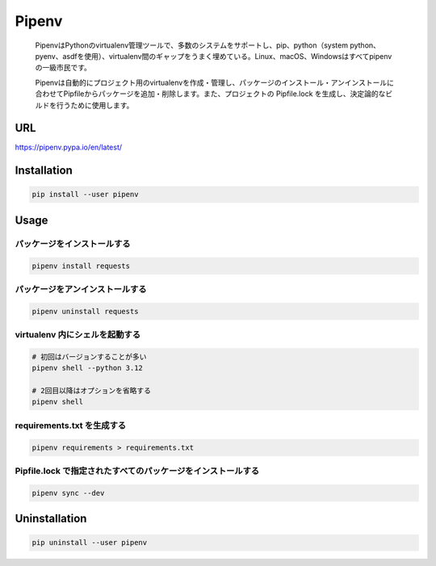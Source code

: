 Pipenv
======

   PipenvはPythonのvirtualenv管理ツールで、多数のシステムをサポートし、pip、python（system
   python、pyenv、asdfを使用）、virtualenv間のギャップをうまく埋めている。Linux、macOS、Windowsはすべてpipenvの一級市民です。

   Pipenvは自動的にプロジェクト用のvirtualenvを作成・管理し、パッケージのインストール・アンインストールに合わせてPipfileからパッケージを追加・削除します。また、プロジェクトの
   Pipfile.lock を生成し、決定論的なビルドを行うために使用します。

URL
---

https://pipenv.pypa.io/en/latest/

Installation
------------

.. code:: shell

   pip install --user pipenv

Usage
-----

パッケージをインストールする
~~~~~~~~~~~~~~~~~~~~~~~~~~~~

.. code:: shell

   pipenv install requests

パッケージをアンインストールする
~~~~~~~~~~~~~~~~~~~~~~~~~~~~~~~~

.. code:: shell

   pipenv uninstall requests

virtualenv 内にシェルを起動する
~~~~~~~~~~~~~~~~~~~~~~~~~~~~~~~

.. code:: shell

   # 初回はバージョンすることが多い
   pipenv shell --python 3.12

   # 2回目以降はオプションを省略する
   pipenv shell

requirements.txt を生成する
~~~~~~~~~~~~~~~~~~~~~~~~~~~

.. code:: shell

   pipenv requirements > requirements.txt

Pipfile.lock で指定されたすべてのパッケージをインストールする
~~~~~~~~~~~~~~~~~~~~~~~~~~~~~~~~~~~~~~~~~~~~~~~~~~~~~~~~~~~~~

.. code:: shell

   pipenv sync --dev

Uninstallation
--------------

.. code:: shell

   pip uninstall --user pipenv
